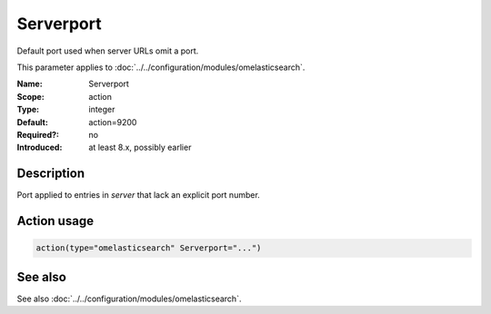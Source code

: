 .. _param-omelasticsearch-serverport:
.. _omelasticsearch.parameter.module.serverport:

Serverport
==========

.. index::
   single: omelasticsearch; Serverport
   single: Serverport

.. summary-start

Default port used when server URLs omit a port.

.. summary-end

This parameter applies to :doc:`../../configuration/modules/omelasticsearch`.

:Name: Serverport
:Scope: action
:Type: integer
:Default: action=9200
:Required?: no
:Introduced: at least 8.x, possibly earlier

Description
-----------
Port applied to entries in `server` that lack an explicit port number.

Action usage
------------
.. _param-omelasticsearch-action-serverport:
.. _omelasticsearch.parameter.action.serverport:
.. code-block:: rsyslog

   action(type="omelasticsearch" Serverport="...")

See also
--------
See also :doc:`../../configuration/modules/omelasticsearch`.
